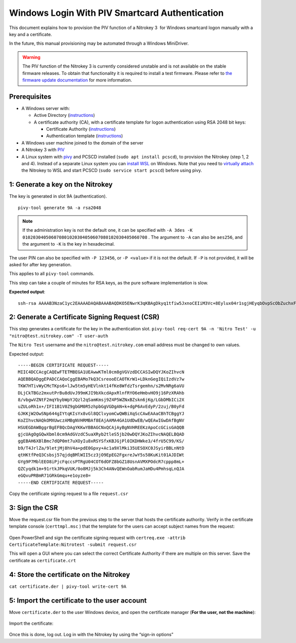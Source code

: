 Windows Login With PIV Smartcard Authentication
===============================================

This document explains how to provision the PIV function of a Nitrokey 3  for Windows smartcard logon manually with a key and a certificate.

In the future, this manual provisioning may be automated through a Windows MiniDriver.

.. warning::
   The PIV function of the Nitrokey 3 is currently considered unstable and is not available on the stable firmware releases.
   To obtain that functionality it is required to install a test firmware.
   Please refer to `the firmware update documentation <firmware-update.html#firmware-release-types>`__ for more information.

Prerequisites
-------------

-  A Windows server with:

   -  Active Directory (`instructions <https://serverspace.io/support/help/installing-active-directory-on-windows-server-2019/>`__)
   -  A certificate authority (CA), with a certificate template for logon authentication using RSA 2048 bit keys:

      -  Certificate Authority (`instructions <https://learn.microsoft.com/en-us/windows-server/networking/core-network-guide/cncg/server-certs/server-certificate-deployment-overview>`__)
      -  Authentication template (`instructions <https://learn.microsoft.com/en-us/windows/security/threat-protection/windows-firewall/configure-the-workstation-authentication-certificate-template>`__)

-  A Windows user machine joined to the domain of the server
-  A Nitrokey 3 with
   `PIV <https://github.com/Nitrokey/piv-authenticator>`__
-  A Linux system with `pivy <https://github.com/arekinath/pivy>`__ and PCSCD installed (``sudo apt install pcscd``), to provision the Nitrokey (step 1, 2 and 4). Instead of a separate Linux system you can `install WSL <https://learn.microsoft.com/en-us/windows/wsl/install>`__ on Windows. Note that you need to `virtually attach <https://devblogs.microsoft.com/commandline/connecting-usb-devices-to-wsl/>`__ the Nitrokey to WSL and start PCSCD (``sudo service start pcscd``) before using pivy.

1: Generate a key on the Nitrokey
---------------------------------

The key is generated in slot 9A (authentication).

::

      pivy-tool generate 9A -a rsa2048

.. note::

   If the administration key is not the default one, it can be specified with ``-A 3des -K 010203040506070801020304050607080102030405060708`` . The argument to ``-A`` can also be ``aes256``, and the argument to ``-K`` is the key in hexadecimal. 

The user PIN can also be specified with ``-P 123456``, or ``-P <value>`` if it is not the default. If ``-P`` is not provided, it will be asked for after key generation.

This applies to all ``pivy-tool`` commands.

This step can take a couple of minutes for RSA keys, as the pure software implementation is slow.

**Expected output**:

::

   ssh-rsa AAAAB3NzaC1yc2EAAAADAQABAAABAQDKO5ENwrK3qKBAgDkyq1tfiw5JxnoCEIiM3Vc+8Eylux04r1sgjHEyqbOvpScObZuchxFZZ5LdeHynvFn3c07K4HpoZ/7NjLzUYOmlVAy4wpEwRs9psbrT6wbvHVLyffZiiSPW15HHQKcUZZ30WDunh5m7xzvY9ej810QIW/P724MFWTbRdpqmG8m1qWCUM5dqkmpiprI/WeD+VmTcQWbJJ+oyoPyxmwzGyAotl7mVC6EYdcfvyBSNQdVdGfYGxjNEec4aWxoFRg4ADfpPnYD+gLxHcj/9s7o/wdMhXRiSio1tjsEjaeuOICGLaiiLGMfLxpfEApb8qJgsEFgYl6kn PIV_slot_9A@9E424375A38449E59B3DF89D9B90E601

2: Generate a Certificate Signing Request (CSR)
-----------------------------------------------

This step generates a certificate for the key in the authentication slot. ``pivy-tool req-cert 9A -n 'Nitro Test' -u "nitro@test.nitrokey.com" -T user-auth``

The ``Nitro Test`` username and the ``nitro@test.nitrokey.com`` email address must be changed to own values.

Expected output:

::

   -----BEGIN CERTIFICATE REQUEST-----
   MIIC4DCCAcgCAQEwFTETMBEGA1UEAwwKTml0cm8gVGVzdDCCASIwDQYJKoZIhvcN
   AQEBBQADggEPADCCAQoCggEBAMo7kQ3CsreooECAOTKrW1+LDknGegIQiIzdVz7w
   TKW7HTivWyCMcTKps6+lJw5tm5yHEVlnkt14fKe8WfdzTsrgemhn/s2MvNRg6aVU
   DLjCkTBGz2mxutPrBu8dUvJ99mKJI9bXkcdApxRlnfRYO6eHmbvHO9j16PzXRAhb
   8/vbgwVZNtF2mqYbybWpYJQzl2qSamKmsj9Z4P5WZNxBZskn6jKg/LGbDMbICi2X
   uZULoRh1x+/IFI1B1V0Z9gbGM0R5zhpbGgVGDgAN+k+dgP6AvEdyP/2zuj/B0yFd
   GJKKjW2OwSNp644gIYtqKIsYx8vGl8QClvyomCwQWBiXqScCAwEAAaCBhTCBggYJ
   KoZIhvcNAQkOMXUwczAMBgNVHRMBAf8EAjAAMA4GA1UdDwEB/wQEAwIGwDAfBgNV
   HSUEGDAWBggrBgEFBQcDAgYKKwYBBAGCNxQCAjAyBgNVHREEKzApoCcGCisGAQQB
   gjcUAgOgGQwXbml0cm9AdGVzdC5uaXRyb2tleS5jb20wDQYJKoZIhvcNAQELBQAD
   ggEBAH6XBlBmc7dQP0mt7uXOyIu8xRSYSfxKBJGjPl0IKDHWke3/4frU5C99/KS/
   b9/T4JrlZa/9letjMj8hV4a+pdE0Gpxy+Ac1a9XlMki35UESOXC0JSyirBBLnNtD
   qtHKtfPeQ3Csbsj57qjdqBMlWII5cz3jO9EpEG2FgxreJwY5s58KuKit01AJDIWt
   GYg9P7MblEEO8iPjcFqccsPTRgU04COT6dOFZ8bGZ18UsnAVMXPOdcR7cppp8mL+
   QZCyqdk1m+91rtkJPkqVUK/0o8MJj5k3Ch4ANvQEWnOabRumJaHDu4PmhsqLnQJA
   eGQvuPRBmR71GRkGmqu+e1oyze8=
   -----END CERTIFICATE REQUEST-----

Copy the certificate signing request to a file ``request.csr``

3: Sign the CSR
---------------

Move the request.csr file from the previous step to the server that hosts the certificate authority. Verify in the certificate template console (``certtmpl.msc`` ) that the template for the users can accept subject names from the request:

.. figure:: images/piv/certtmpl-SN.png
   :alt: In the certificate template console, in the parameter for the authentication certificate template, toggle "supply in request" in the "subject name" tab.

Open PowerShell and sign the certificate signing request with ``certreq.exe -attrib CertificateTemplate:Nitrotest -submit request.csr``

This will open a GUI where you can select the correct Certificate Authority if there are multiple on this server. Save the certificate as ``certificate.crt``

4: Store the certificate on the Nitrokey
----------------------------------------

``cat certificate.der | pivy-tool write-cert 9A``

5: Import the certificate to the user account
---------------------------------------------

Move ``certificate.der`` to the user Windows device, and open the certificate manager (**For the user, not the machine**):

.. figure:: images/piv/user-cert.png
   :alt: Open the "manage user certificate control panel"

Import the certificate:

.. figure:: images/piv/import-cert.png
   :alt: In actions, all tasks, you can find the import action

Once this is done, log out. Log in with the Nitrokey by using the “sign-in options”
